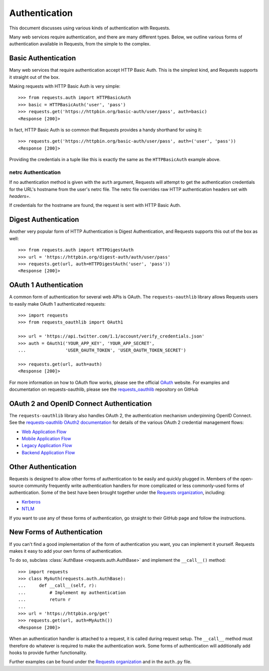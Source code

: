 .. _authentication:

Authentication
==============

This document discusses using various kinds of authentication with Requests.

Many web services require authentication, and there are many different types.
Below, we outline various forms of authentication available in Requests, from
the simple to the complex.


Basic Authentication
--------------------

Many web services that require authentication accept HTTP Basic Auth. This is
the simplest kind, and Requests supports it straight out of the box.

Making requests with HTTP Basic Auth is very simple::

    >>> from requests.auth import HTTPBasicAuth
    >>> basic = HTTPBasicAuth('user', 'pass')
    >>> requests.get('https://httpbin.org/basic-auth/user/pass', auth=basic)
    <Response [200]>

In fact, HTTP Basic Auth is so common that Requests provides a handy shorthand
for using it::

    >>> requests.get('https://httpbin.org/basic-auth/user/pass', auth=('user', 'pass'))
    <Response [200]>

Providing the credentials in a tuple like this is exactly the same as the
``HTTPBasicAuth`` example above.


netrc Authentication
~~~~~~~~~~~~~~~~~~~~

If no authentication method is given with the ``auth`` argument, Requests will
attempt to get the authentication credentials for the URL's hostname from the
user's netrc file. The netrc file overrides raw HTTP authentication headers
set with `headers=`.

If credentials for the hostname are found, the request is sent with HTTP Basic
Auth.


Digest Authentication
---------------------

Another very popular form of HTTP Authentication is Digest Authentication,
and Requests supports this out of the box as well::

    >>> from requests.auth import HTTPDigestAuth
    >>> url = 'https://httpbin.org/digest-auth/auth/user/pass'
    >>> requests.get(url, auth=HTTPDigestAuth('user', 'pass'))
    <Response [200]>


OAuth 1 Authentication
----------------------

A common form of authentication for several web APIs is OAuth. The ``requests-oauthlib``
library allows Requests users to easily make OAuth 1 authenticated requests::

    >>> import requests
    >>> from requests_oauthlib import OAuth1

    >>> url = 'https://api.twitter.com/1.1/account/verify_credentials.json'
    >>> auth = OAuth1('YOUR_APP_KEY', 'YOUR_APP_SECRET',
    ...               'USER_OAUTH_TOKEN', 'USER_OAUTH_TOKEN_SECRET')

    >>> requests.get(url, auth=auth)
    <Response [200]>

For more information on how to OAuth flow works, please see the official `OAuth`_ website.
For examples and documentation on requests-oauthlib, please see the `requests_oauthlib`_
repository on GitHub

OAuth 2 and OpenID Connect Authentication
-----------------------------------------

The ``requests-oauthlib`` library also handles OAuth 2, the authentication mechanism
underpinning OpenID Connect. See the `requests-oauthlib OAuth2 documentation`_ for
details of the various OAuth 2 credential management flows:

* `Web Application Flow`_
* `Mobile Application Flow`_
* `Legacy Application Flow`_
* `Backend Application Flow`_

Other Authentication
--------------------

Requests is designed to allow other forms of authentication to be easily and
quickly plugged in. Members of the open-source community frequently write
authentication handlers for more complicated or less commonly-used forms of
authentication. Some of the best have been brought together under the
`Requests organization`_, including:

- Kerberos_
- NTLM_

If you want to use any of these forms of authentication, go straight to their
GitHub page and follow the instructions.


New Forms of Authentication
---------------------------

If you can't find a good implementation of the form of authentication you
want, you can implement it yourself. Requests makes it easy to add your own
forms of authentication.

To do so, subclass :class:`AuthBase <requests.auth.AuthBase>` and implement the
``__call__()`` method::

    >>> import requests
    >>> class MyAuth(requests.auth.AuthBase):
    ...     def __call__(self, r):
    ...         # Implement my authentication
    ...         return r
    ...
    >>> url = 'https://httpbin.org/get'
    >>> requests.get(url, auth=MyAuth())
    <Response [200]>

When an authentication handler is attached to a request,
it is called during request setup. The ``__call__`` method must therefore do
whatever is required to make the authentication work. Some forms of
authentication will additionally add hooks to provide further functionality.

Further examples can be found under the `Requests organization`_ and in the
``auth.py`` file.

.. _OAuth: https://oauth.net/
.. _requests_oauthlib: https://github.com/requests/requests-oauthlib
.. _requests-oauthlib OAuth2 documentation: https://requests-oauthlib.readthedocs.io/en/latest/oauth2_workflow.html
.. _Web Application Flow: https://requests-oauthlib.readthedocs.io/en/latest/oauth2_workflow.html#web-application-flow
.. _Mobile Application Flow: https://requests-oauthlib.readthedocs.io/en/latest/oauth2_workflow.html#mobile-application-flow
.. _Legacy Application Flow: https://requests-oauthlib.readthedocs.io/en/latest/oauth2_workflow.html#legacy-application-flow
.. _Backend Application Flow: https://requests-oauthlib.readthedocs.io/en/latest/oauth2_workflow.html#backend-application-flow
.. _Kerberos: https://github.com/requests/requests-kerberos
.. _NTLM: https://github.com/requests/requests-ntlm
.. _Requests organization: https://github.com/requests
